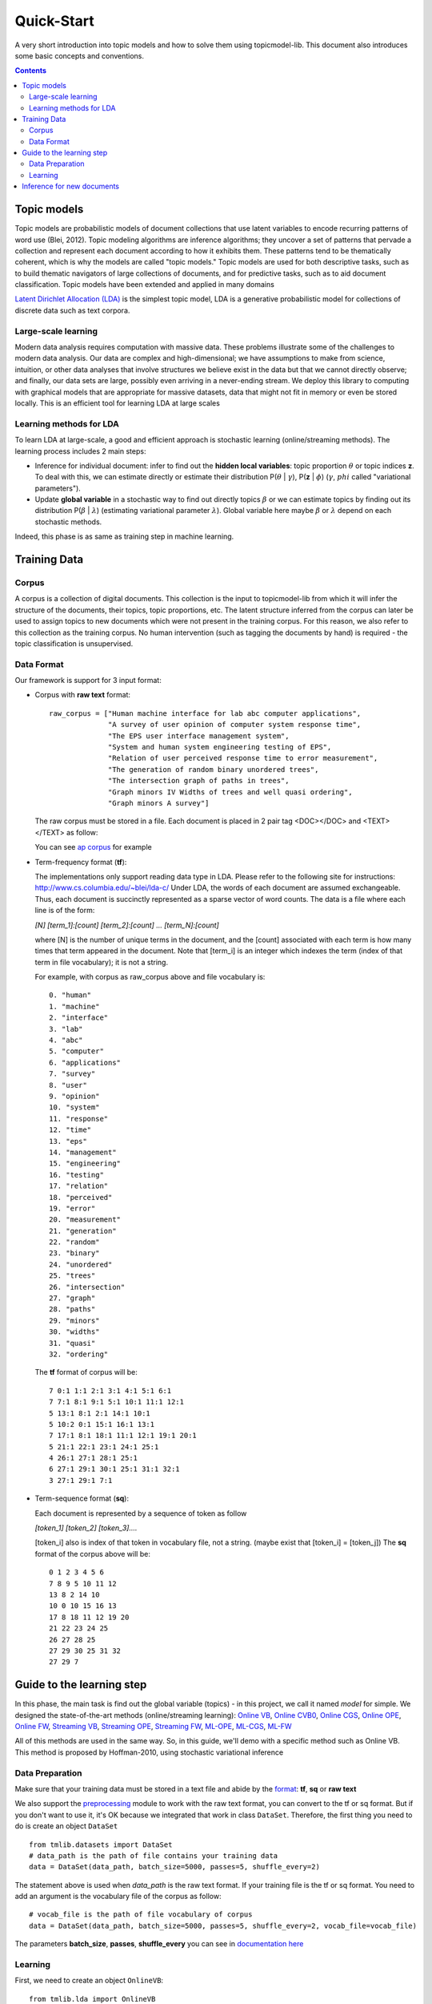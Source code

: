 .. -*- coding: utf-8 -*-

===========
Quick-Start
===========
A very short introduction into topic models and how to solve them using topicmodel-lib. This document also introduces some basic concepts and conventions.

.. Contents::


---------------------------
Topic models
---------------------------
Topic models are probabilistic models of document collections that use latent variables to encode recurring patterns of word use (Blei, 2012). Topic modeling algorithms are inference algorithms; they uncover a set of patterns that pervade a collection and represent each document according to how it exhibits them. These patterns tend to be thematically coherent, which is why the models are called "topic models." Topic models are used for both descriptive tasks, such as to build thematic navigators of large collections of documents, and for predictive tasks, such as to aid document classification. Topic models have been extended and applied in many domains

`Latent Dirichlet Allocation (LDA)`_ is the simplest topic model, LDA is a generative probabilistic model for collections of discrete data such as text corpora.

.. _Latent Dirichlet Allocation (LDA): ./LatentDirichletAllocation.rst

Large-scale learning
====================
Modern data analysis requires computation with massive data. These problems illustrate some of the challenges to modern data analysis. Our data are complex and high-dimensional; we have assumptions to make from science, intuition, or other data analyses that involve structures we believe exist in the data but that we cannot directly observe; and finally, our data sets are large, possibly even arriving in a never-ending stream. We deploy this library to computing with graphical models that are appropriate for massive datasets, data that might not fit in memory or even be stored locally. This is an efficient tool for learning LDA at large scales


Learning methods for LDA
========================
To learn LDA at large-scale, a good and efficient approach is stochastic learning (online/streaming methods). The learning process includes 2 main steps:

- Inference for individual document: infer to find out the **hidden local variables**: topic proportion :math:`\theta` or topic indices **z**. To deal with this, we can estimate directly or estimate their distribution P(:math:`\theta` | :math:`\gamma`), P(**z** | :math:`\phi`) (:math:`\gamma`, :math:`phi` called "variational parameters"). 
- Update **global variable** in a stochastic way to find out directly topics :math:`\beta` or we can estimate topics by finding out its distribution P(:math:`\beta` | :math:`\lambda`) (estimating variational parameter :math:`\lambda`). Global variable here maybe :math:`\beta` or :math:`\lambda` depend on each stochastic methods.

Indeed, this phase is as same as training step in machine learning. 

---------------------------------------------------------
Training Data
---------------------------------------------------------

Corpus
======
A corpus is a collection of digital documents. This collection is the input to topicmodel-lib from which it will infer the structure of the documents, their topics, topic proportions, etc. The latent structure inferred from the corpus can later be used to assign topics to new documents which were not present in the training corpus. For this reason, we also refer to this collection as the training corpus. No human intervention (such as tagging the documents by hand) is required - the topic classification is unsupervised.

Data Format
===========

Our framework is support for 3 input format:

- Corpus with **raw text** format:
  
  ::

    raw_corpus = ["Human machine interface for lab abc computer applications",
                  "A survey of user opinion of computer system response time",
                  "The EPS user interface management system",
                  "System and human system engineering testing of EPS",              
                  "Relation of user perceived response time to error measurement",
                  "The generation of random binary unordered trees",
                  "The intersection graph of paths in trees",
                  "Graph minors IV Widths of trees and well quasi ordering",
                  "Graph minors A survey"]

  The raw corpus must be stored in a file. Each document is placed in 2 pair tag <DOC></DOC> and <TEXT></TEXT> as follow:

  .. image:: ../images/format.PNG

  You can see `ap corpus`_ for example

  .. _ap corpus: https://github.com/TruongKhang/documentation/blob/master/examples/ap/data/ap_infer_raw.txt

- Term-frequency format (**tf**):

  The implementations only support reading data type in LDA. Please refer to the following site for instructions: http://www.cs.columbia.edu/~blei/lda-c/
  Under LDA, the words of each document are assumed exchangeable.  Thus, each document is succinctly represented as a sparse vector of word counts. The data is a file where each line is of the form:

  `[N] [term_1]:[count] [term_2]:[count] ...  [term_N]:[count]`

  where [N] is the number of unique terms in the document, and the [count] associated with each term is how many times that term appeared in the document.  Note that [term_i] is an integer which indexes the term (index of that term in file vocabulary); it is not a string.

  For example, with corpus as raw_corpus above and file vocabulary is:

  ::

       0. "human"
       1. "machine"
       2. "interface"
       3. "lab"
       4. "abc"
       5. "computer"
       6. "applications"
       7. "survey"
       8. "user"
       9. "opinion"
       10. "system"
       11. "response"
       12. "time"
       13. "eps"
       14. "management"
       15. "engineering"
       16. "testing"
       17. "relation"
       18. "perceived"
       19. "error"
       20. "measurement"
       21. "generation"
       22. "random"
       23. "binary"
       24. "unordered"
       25. "trees"
       26. "intersection"
       27. "graph"
       28. "paths"
       29. "minors"
       30. "widths"
       31. "quasi"
       32. "ordering"

  The **tf** format of corpus will be:
     
  ::

       7 0:1 1:1 2:1 3:1 4:1 5:1 6:1 
       7 7:1 8:1 9:1 5:1 10:1 11:1 12:1 
       5 13:1 8:1 2:1 14:1 10:1 
       5 10:2 0:1 15:1 16:1 13:1 
       7 17:1 8:1 18:1 11:1 12:1 19:1 20:1 
       5 21:1 22:1 23:1 24:1 25:1 
       4 26:1 27:1 28:1 25:1 
       6 27:1 29:1 30:1 25:1 31:1 32:1 
       3 27:1 29:1 7:1 

- Term-sequence format (**sq**):

  Each document is represented by a sequence of token as follow
    
  `[token_1] [token_2] [token_3]....`

  [token_i] also is index of that token in vocabulary file, not a string. (maybe exist that [token_i] = [token_j]) 
  The **sq** format of the corpus above will be:

  ::

       0 1 2 3 4 5 6 
       7 8 9 5 10 11 12 
       13 8 2 14 10 
       10 0 10 15 16 13 
       17 8 18 11 12 19 20 
       21 22 23 24 25 
       26 27 28 25 
       27 29 30 25 31 32 
       27 29 7 

--------------------------
Guide to the learning step
--------------------------

In this phase, the main task is find out the global variable (topics) - in this project, we call it named `model` for simple. We designed the state-of-the-art methods (online/streaming learning): `Online VB`_, `Online CVB0`_, `Online CGS`_, `Online OPE`_, `Online FW`_, `Streaming VB`_, `Streaming OPE`_, `Streaming FW`_, `ML-OPE`_, `ML-CGS`_, `ML-FW`_

.. _Online VB: ./methods/online_vb.rst
.. _Online CVB0: ./methods/online_cvb0.rst
.. _Online CGS: ./methods/online_cgs.rst
.. _Online OPE: ./methods/online_ope.rst
.. _Online FW: ./methods/online_fw.rst
.. _Streaming VB: ./methods/streaming_vb.rst
.. _Streaming OPE: ./methods/streaming_ope.rst
.. _Streaming FW: ./methods/streaming_fw.rst
.. _ML-OPE: ./methods/ml_ope.rst
.. _ML-CGS: ./methods/ml_cgs.rst
.. _ML-FW: ./methods/ml_fw.rst

All of this methods are used in the same way. So, in this guide, we'll demo with a specific method such as Online VB. This method is proposed by Hoffman-2010, using stochastic variational inference

Data Preparation
================
Make sure that your training data must be stored in a text file and abide by the `format`_: **tf**, **sq** or **raw text**

.. _format: ./quick_start.rst#data-format

We also support the `preprocessing`_ module to work with the raw text format, you can convert to the tf or sq format. But if you don't want to use it, it's OK because we integrated that work in class ``DataSet``. Therefore, the first thing you need to do is create an object ``DataSet``

::

  from tmlib.datasets import DataSet
  # data_path is the path of file contains your training data
  data = DataSet(data_path, batch_size=5000, passes=5, shuffle_every=2)

The statement above is used when `data_path` is the raw text format. If your training file is the tf or sq format. You need to add an argument is the vocabulary file of the corpus as follow:

::

  # vocab_file is the path of file vocabulary of corpus
  data = DataSet(data_path, batch_size=5000, passes=5, shuffle_every=2, vocab_file=vocab_file)

The parameters **batch_size**, **passes**, **shuffle_every** you can see in `documentation here`_

.. _documentation here: ./methods/online_vb.rst
.. _preprocessing: ./preprocessing.rst

Learning
========

First, we need to create an object ``OnlineVB``:

::

  from tmlib.lda import OnlineVB
  onl_vb = OnlineVB(data, num_topics=100, alpha=0.01, eta=0.01, tau0=1.0, kappa=0.9)

``data`` is the object which created above. Parameter **num_topics** number of requested latent topics to be extracted from the training corpus. **alpha**, **eta** are hyperparameters of LDA model that affect sparsity of the topic proportions (:math:`\theta`) and topic-word (:math:`\beta`) distributions. **tau0**, **kappa** are learning parameters which are used in the update global variable step (same meaning as learning rate in the gradient descent optimization)

Start learning by call function **learn_model**:

::

  model = onl_vb.learn_model()

The returned result is an object `LdaModel`_

.. _LdaModel: ./ldamodel.rst

You can also save the model (:math:`\beta` or :math:`\lambda`) or some statistics such as: learning time, sparsity of document in the learning process

::

  model = onl_vb.learn_model(save_statistic=True, save_model_every=2, compute_sparsity_every=2, save_top_words_every=2, num_top_words=10, model_folder='models')

The result is saved in folder `models`. More detail about this parameters, read `here`_

.. _here: ./methods/online_vb.rst

One more thing, the topic proportions (:math:`\theta`) of each document in the corpus can be saved in a file ``.h5``. This work is necessary for `visualization`_ module but it'll make the learning time slower. So, be careful when using it!

::

  # for example: path_of_h5_file = 'models/database.h5'
  model = onl_vb.learn_model(save_topic_proportion=path_of_h5_file)

.. _visualization: ./visualization.rst



---------------------------
Inference for new documents
---------------------------
After learning phase, you have the `model` - topics (:math:`\beta` or :math:`\lambda`). You want to infer for some documents to find out what topics these documents are related to. We need to estimate topic-proportions :math:`\theta`